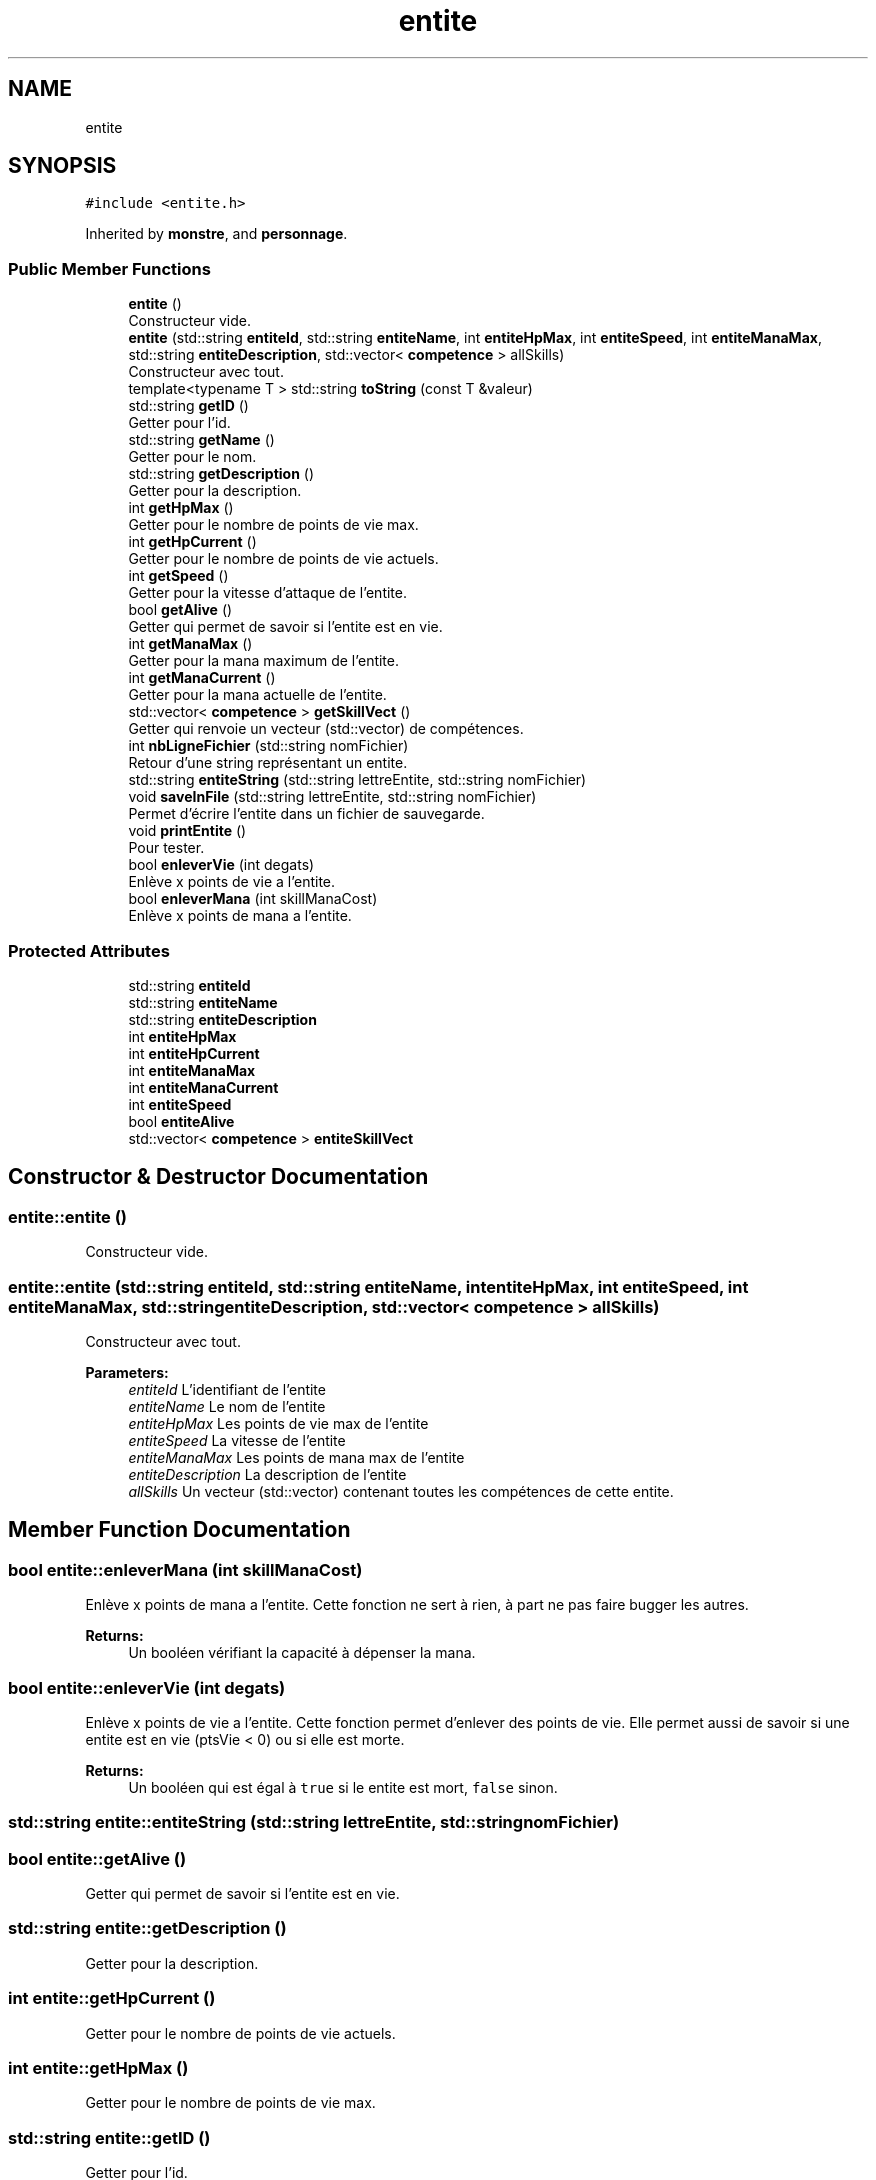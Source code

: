 .TH "entite" 3 "Wed Apr 26 2017" "My Project" \" -*- nroff -*-
.ad l
.nh
.SH NAME
entite
.SH SYNOPSIS
.br
.PP
.PP
\fC#include <entite\&.h>\fP
.PP
Inherited by \fBmonstre\fP, and \fBpersonnage\fP\&.
.SS "Public Member Functions"

.in +1c
.ti -1c
.RI "\fBentite\fP ()"
.br
.RI "Constructeur vide\&. "
.ti -1c
.RI "\fBentite\fP (std::string \fBentiteId\fP, std::string \fBentiteName\fP, int \fBentiteHpMax\fP, int \fBentiteSpeed\fP, int \fBentiteManaMax\fP, std::string \fBentiteDescription\fP, std::vector< \fBcompetence\fP > allSkills)"
.br
.RI "Constructeur avec tout\&. "
.ti -1c
.RI "template<typename T > std::string \fBtoString\fP (const T &valeur)"
.br
.ti -1c
.RI "std::string \fBgetID\fP ()"
.br
.RI "Getter pour l'id\&. "
.ti -1c
.RI "std::string \fBgetName\fP ()"
.br
.RI "Getter pour le nom\&. "
.ti -1c
.RI "std::string \fBgetDescription\fP ()"
.br
.RI "Getter pour la description\&. "
.ti -1c
.RI "int \fBgetHpMax\fP ()"
.br
.RI "Getter pour le nombre de points de vie max\&. "
.ti -1c
.RI "int \fBgetHpCurrent\fP ()"
.br
.RI "Getter pour le nombre de points de vie actuels\&. "
.ti -1c
.RI "int \fBgetSpeed\fP ()"
.br
.RI "Getter pour la vitesse d'attaque de l'entite\&. "
.ti -1c
.RI "bool \fBgetAlive\fP ()"
.br
.RI "Getter qui permet de savoir si l'entite est en vie\&. "
.ti -1c
.RI "int \fBgetManaMax\fP ()"
.br
.RI "Getter pour la mana maximum de l'entite\&. "
.ti -1c
.RI "int \fBgetManaCurrent\fP ()"
.br
.RI "Getter pour la mana actuelle de l'entite\&. "
.ti -1c
.RI "std::vector< \fBcompetence\fP > \fBgetSkillVect\fP ()"
.br
.RI "Getter qui renvoie un vecteur (std::vector) de compétences\&. "
.ti -1c
.RI "int \fBnbLigneFichier\fP (std::string nomFichier)"
.br
.RI "Retour d'une string représentant un entite\&. "
.ti -1c
.RI "std::string \fBentiteString\fP (std::string lettreEntite, std::string nomFichier)"
.br
.ti -1c
.RI "void \fBsaveInFile\fP (std::string lettreEntite, std::string nomFichier)"
.br
.RI "Permet d'écrire l'entite dans un fichier de sauvegarde\&. "
.ti -1c
.RI "void \fBprintEntite\fP ()"
.br
.RI "Pour tester\&. "
.ti -1c
.RI "bool \fBenleverVie\fP (int degats)"
.br
.RI "Enlève x points de vie a l'entite\&. "
.ti -1c
.RI "bool \fBenleverMana\fP (int skillManaCost)"
.br
.RI "Enlève x points de mana a l'entite\&. "
.in -1c
.SS "Protected Attributes"

.in +1c
.ti -1c
.RI "std::string \fBentiteId\fP"
.br
.ti -1c
.RI "std::string \fBentiteName\fP"
.br
.ti -1c
.RI "std::string \fBentiteDescription\fP"
.br
.ti -1c
.RI "int \fBentiteHpMax\fP"
.br
.ti -1c
.RI "int \fBentiteHpCurrent\fP"
.br
.ti -1c
.RI "int \fBentiteManaMax\fP"
.br
.ti -1c
.RI "int \fBentiteManaCurrent\fP"
.br
.ti -1c
.RI "int \fBentiteSpeed\fP"
.br
.ti -1c
.RI "bool \fBentiteAlive\fP"
.br
.ti -1c
.RI "std::vector< \fBcompetence\fP > \fBentiteSkillVect\fP"
.br
.in -1c
.SH "Constructor & Destructor Documentation"
.PP 
.SS "entite::entite ()"

.PP
Constructeur vide\&. 
.SS "entite::entite (std::string entiteId, std::string entiteName, int entiteHpMax, int entiteSpeed, int entiteManaMax, std::string entiteDescription, std::vector< \fBcompetence\fP > allSkills)"

.PP
Constructeur avec tout\&. 
.PP
\fBParameters:\fP
.RS 4
\fIentiteId\fP L'identifiant de l'entite 
.br
\fIentiteName\fP Le nom de l'entite 
.br
\fIentiteHpMax\fP Les points de vie max de l'entite 
.br
\fIentiteSpeed\fP La vitesse de l'entite 
.br
\fIentiteManaMax\fP Les points de mana max de l'entite 
.br
\fIentiteDescription\fP La description de l'entite 
.br
\fIallSkills\fP Un vecteur (std::vector) contenant toutes les compétences de cette entite\&. 
.RE
.PP

.SH "Member Function Documentation"
.PP 
.SS "bool entite::enleverMana (int skillManaCost)"

.PP
Enlève x points de mana a l'entite\&. Cette fonction ne sert à rien, à part ne pas faire bugger les autres\&. 
.PP
\fBReturns:\fP
.RS 4
Un booléen vérifiant la capacité à dépenser la mana\&. 
.RE
.PP

.SS "bool entite::enleverVie (int degats)"

.PP
Enlève x points de vie a l'entite\&. Cette fonction permet d'enlever des points de vie\&. Elle permet aussi de savoir si une entite est en vie (ptsVie < 0) ou si elle est morte\&. 
.PP
\fBReturns:\fP
.RS 4
Un booléen qui est égal à \fCtrue\fP si le entite est mort, \fCfalse\fP sinon\&. 
.RE
.PP

.SS "std::string entite::entiteString (std::string lettreEntite, std::string nomFichier)"

.SS "bool entite::getAlive ()"

.PP
Getter qui permet de savoir si l'entite est en vie\&. 
.SS "std::string entite::getDescription ()"

.PP
Getter pour la description\&. 
.SS "int entite::getHpCurrent ()"

.PP
Getter pour le nombre de points de vie actuels\&. 
.SS "int entite::getHpMax ()"

.PP
Getter pour le nombre de points de vie max\&. 
.SS "std::string entite::getID ()"

.PP
Getter pour l'id\&. 
.SS "int entite::getManaCurrent ()"

.PP
Getter pour la mana actuelle de l'entite\&. 
.SS "int entite::getManaMax ()"

.PP
Getter pour la mana maximum de l'entite\&. 
.SS "std::string entite::getName ()"

.PP
Getter pour le nom\&. 
.SS "std::vector<\fBcompetence\fP> entite::getSkillVect ()"

.PP
Getter qui renvoie un vecteur (std::vector) de compétences\&. 
.SS "int entite::getSpeed ()"

.PP
Getter pour la vitesse d'attaque de l'entite\&. 
.SS "int entite::nbLigneFichier (std::string nomFichier)"

.PP
Retour d'une string représentant un entite\&. Convertit un objet entite en une ligne de string\&. 
.PP
\fBPostcondition:\fP
.RS 4
La string contiendra les infos dans cet ordre :
.IP "\(bu" 2
entiteIdentifiant (type \fCm<entier>\fP)
.IP "\(bu" 2
nom de l'entite
.IP "\(bu" 2
nombre de points de vie
.IP "\(bu" 2
vitesse d'attaque
.IP "\(bu" 2
toutes les compétences , séparées par des \fC:\fPRetourne le nombre de lignes d'un fichier\&.
.PP
.RE
.PP
Compte le nb de lignes du fichier pour créer l'identifiant unique d'un entite\&. L'identifiant sera \fC nbLignes + 1 \fP 
.PP
\fBReturns:\fP
.RS 4
Un entier représentant le nombre de lignes\&. 
.RE
.PP
\fBParameters:\fP
.RS 4
\fInomFichier\fP Une string (std::string) qui sera le nom du fichier à ouvrir\&. 
.RE
.PP

.SS "void entite::printEntite ()"

.PP
Pour tester\&. 
.SS "void entite::saveInFile (std::string lettreEntite, std::string nomFichier)"

.PP
Permet d'écrire l'entite dans un fichier de sauvegarde\&. 
.SS "template<typename T > std::string entite::toString (const T & valeur)"

.SH "Member Data Documentation"
.PP 
.SS "bool entite::entiteAlive\fC [protected]\fP"

.SS "std::string entite::entiteDescription\fC [protected]\fP"

.SS "int entite::entiteHpCurrent\fC [protected]\fP"

.SS "int entite::entiteHpMax\fC [protected]\fP"

.SS "std::string entite::entiteId\fC [protected]\fP"

.SS "int entite::entiteManaCurrent\fC [protected]\fP"

.SS "int entite::entiteManaMax\fC [protected]\fP"

.SS "std::string entite::entiteName\fC [protected]\fP"

.SS "std::vector<\fBcompetence\fP> entite::entiteSkillVect\fC [protected]\fP"

.SS "int entite::entiteSpeed\fC [protected]\fP"


.SH "Author"
.PP 
Generated automatically by Doxygen for My Project from the source code\&.
